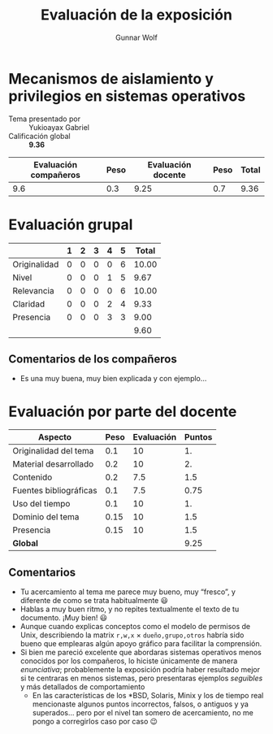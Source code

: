 #+title: Evaluación de la exposición
#+author: Gunnar Wolf

* Mecanismos de aislamiento y privilegios en sistemas operativos

- Tema presentado por :: Yukioayax Gabriel
- Calificación global :: *9.36*

|------------------------+------+--------------------+------+---------|
| Evaluación  compañeros | Peso | Evaluación docente | Peso | *Total* |
|------------------------+------+--------------------+------+---------|
|                    9.6 |  0.3 |               9.25 |  0.7 |    9.36 |
|------------------------+------+--------------------+------+---------|
#+TBLFM: @2$5=$1*$2+$3*$4;f-2

* Evaluación grupal

|              | 1 | 2 | 3 | 4 | 5 | Total |
|--------------+---+---+---+---+---+-------|
| Originalidad | 0 | 0 | 0 | 0 | 6 | 10.00 |
| Nivel        | 0 | 0 | 0 | 1 | 5 |  9.67 |
| Relevancia   | 0 | 0 | 0 | 0 | 6 | 10.00 |
| Claridad     | 0 | 0 | 0 | 2 | 4 |  9.33 |
| Presencia    | 0 | 0 | 0 | 3 | 3 |  9.00 |
|--------------+---+---+---+---+---+-------|
|              |   |   |   |   |   |  9.60 |
#+TBLFM: @2$7..@6$7=10 * (0.2*$2 + 0.4*$3 + 0.6*$4 + 0.8*$5 + $6 ) / vsum($2..$6); f-2::@7$7=vmean(@2$7..@6$7); f-2

** Comentarios de los compañeros
- Es una muy buena, muy bien explicada y con ejemplo…

* Evaluación por parte del docente

| *Aspecto*              | *Peso* | *Evaluación* | *Puntos* |
|------------------------+--------+--------------+----------|
| Originalidad del tema  |    0.1 |           10 |       1. |
| Material desarrollado  |    0.2 |           10 |       2. |
| Contenido              |    0.2 |          7.5 |      1.5 |
| Fuentes bibliográficas |    0.1 |          7.5 |     0.75 |
| Uso del tiempo         |    0.1 |           10 |       1. |
| Dominio del tema       |   0.15 |           10 |      1.5 |
| Presencia              |   0.15 |           10 |      1.5 |
|------------------------+--------+--------------+----------|
| *Global*               |        |              |     9.25 |
#+TBLFM: @<<$4..@>>$4=$2*$3::$4=vsum(@<<..@>>);f-2

** Comentarios
- Tu acercamiento al tema me parece muy bueno, muy “fresco”, y diferente de
  como se trata habitualmente 😃
- Hablas a muy buen ritmo, y no repites textualmente el texto de tu
  documento. ¡Muy bien! 😃
- Aunque cuando explicas conceptos como el modelo de permisos de Unix,
  describiendo la matrix =r,w,x= × =dueño,grupo,otros= habría sido bueno
  que emplearas algún apoyo gráfico para facilitar la comprensión.
- Si bien me pareció excelente que abordaras sistemas operativos menos
  conocidos por los compañeros, lo hiciste únicamente de manera
  /enunciativa/; probablemente la exposición podría haber resultado mejor
  si te centraras en menos sistemas, pero presentaras ejemplos /seguibles/
  y más detallados de comportamiento
  - En las características de los *BSD, Solaris, Minix y los de tiempo real
    mencionaste algunos puntos incorrectos, falsos, o antiguos y ya
    superados... pero por el nivel tan somero de acercamiento, no me pongo
    a corregirlos caso por caso 😉
